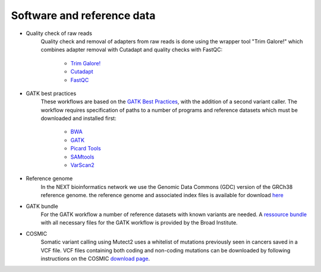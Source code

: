 Software and reference data
========
- Quality check of raw reads
	Quality check and removal of adapters from raw reads is done using the wrapper tool 
	"Trim Galore!" which combines adapter removal with Cutadapt and quality checks with FastQC:
		- `Trim Galore! <https://www.bioinformatics.babraham.ac.uk/projects/trim_galore/>`_
		- `Cutadapt <https://cutadapt.readthedocs.io/en/stable/>`_
		- `FastQC <https://www.bioinformatics.babraham.ac.uk/projects/fastqc/>`_

- GATK best practices
	These workflows are based on the `GATK Best Practices <https://software.broadinstitute.org/gatk/best-practices/>`_, 
	with the addition of a second variant caller. The workflow requires specification of paths to a
	number of programs and reference datasets which must be downloaded and installed first:
		- `BWA <http://bio-bwa.sourceforge.net/>`_
		- `GATK <https://software.broadinstitute.org/gatk/download/>`_
		- `Picard Tools <http://broadinstitute.github.io/picard/>`_
		- `SAMtools <http://www.htslib.org/>`_
		- `VarScan2 <http://varscan.sourceforge.net/index.html>`_

- Reference genome
	In the NEXT bioinformatics network we use the Genomic Data Commons (GDC) version of the GRCh38 reference genome. 
	the reference genome and associated index files is available for download `here
	<https://gdc.cancer.gov/about-data/data-harmonization-and-generation/gdc-reference-files>`_
	
- GATK bundle
	For the GATK workflow a number of reference datasets with known variants are needed. A `ressource bundle
	<ftp://gsapubftp-anonymous@ftp.broadinstitute.org/bundle/>`_ 
	with all necessary files for the GATK workflow is provided by the Broad Institute.
	
- COSMIC
	Somatic variant calling using Mutect2 uses a whitelist of mutations previously seen in cancers saved in a VCF file. 
	VCF files containing both coding and non-coding mutations can be downloaded by following instructions on the COSMIC `download page <http://cancer.sanger.ac.uk/cosmic/download>`_.
